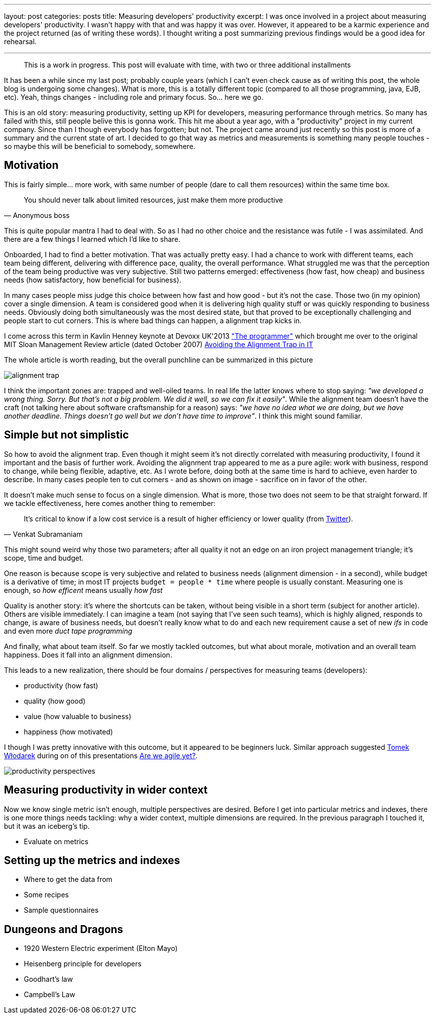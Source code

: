 ---
layout: post
categories: posts
title: Measuring developers' productivity
excerpt: I was once involved in a project about measuring developers' productivity. I wasn't happy with that and was happy it was over. However, it appeared to be a karmic experience and the project returned (as of writing these words). I thought writing a post summarizing previous findings would be a good idea for rehearsal.

---
:imagesdir: /assets/measuring-developers-productivity

____
This is a work in progress. This post will evaluate with time, with two or three additional installments
____

It has been a while since my last post; probably couple years (which I can't even check cause as of writing this post, the whole blog is undergoing some changes). What is more, this is a totally different topic (compared to all those programming, java, EJB, etc). Yeah, things changes - including role and primary focus. So... here we go.

This is an old story: measuring productivity, setting up KPI for developers, measuring performance through metrics. So many has failed with this, still people belive this is gonna work. This hit me about a year ago, with a "productivity" project in my current company. Since than I though everybody has forgotten; but not. The project came around just recently so this post is more of a summary and the current state of art. I decided to go that way as metrics and measurements is something many people touches - so maybe this will be beneficial to somebody, somewhere.

== Motivation

This is fairly simple... more work, with same number of people (dare to call them resources) within the same time box.

[quote, Anonymous boss]
____
You should never talk about limited resources, just make them more productive
____

This is quite popular mantra I had to deal with. So as I had no other choice and the resistance was futile - I was assimilated. And there are a few things I learned which I'd like to share.

Onboarded, I had to find a better motivation. That was actually pretty easy. I had a chance to work with different teams, each team being different, delivering with difference pace, quality, the overall performance. What struggled me was that the perception of the team being productive was very subjective. Still two patterns emerged: effectiveness (how fast, how cheap) and business needs (how satisfactory, how beneficial for business).

In many cases people miss judge this choice between how fast and how good - but it's not the case. Those two (in my opinion) cover a single dimension. A team is considered good when it is delivering high quality stuff or was quickly responding to business needs. Obviously doing both simultaneously was the most desired state, but that proved to be exceptionally challenging and people start to cut corners. This is where bad things can happen, a alignment trap kicks in.

I come across this term in Kavlin Henney keynote at Devoxx UK'2013 http://www.devoxx.com/display/UK13/Kevlin+Henney["The programmer"] which brought me over to the original MIT Sloan Management Review article (dated October 2007) http://sloanreview.mit.edu/article/avoiding-the-alignment-trap-in-it/[Avoiding the Alignment Trap in IT]

The whole article is worth reading, but the overall punchline can be summarized in this picture

image::alignment-trap.png[]

I think the important zones are: trapped and well-oiled teams. In real life the latter knows where to stop saying: _"we developed a wrong thing. Sorry. But that's not a big problem. We did it well, so we can fix it easily"_. While the alignment team doesn't have the craft (not talking here about software craftsmanship for a reason) says: _"we have no idea what we are doing, but we have another deadline. Things doesn't go well but we don't have time to improve"_. I think this might sound familiar.

== Simple but not simplistic

So how to avoid the alignment trap. Even though it might seem it's not directly correlated with measuring productivity, I found it important and the basis of further work. Avoiding the alignment trap appeared to me as a pure agile: work with business, respond to change, while being flexible, adaptive, etc. As I wrote before, doing both at the same time is hard to achieve, even harder to describe. In many cases people ten to cut corners - and as shown on image - sacrifice on in favor of the other.

It doesn't make much sense to focus on a single dimension. What is more, those two does not seem to be that straight forward. If we tackle effectiveness, here comes another thing to remember:

[quote, Venkat Subramaniam]
____
It's critical to know if a low cost service is a result of higher efficiency
or lower quality (from https://twitter.com/venkat_s/status/350639583056244736[Twitter]).
____

This might sound weird why those two parameters; after all quality it not an edge on an iron project management triangle; it's scope, time and budget.

One reason is because scope is very subjective and related to business needs (alignment dimension - in a second), while budget is a derivative of time; in most IT projects `budget = people * time` where people is usually constant. Measuring one is enough, so _how efficent_ means usually _how fast_

Quality is another story: it's where the shortcuts can be taken, without being visible in a short term (subject for another article). Others are visible immediately. I can imagine a team (not saying that I've seen such teams), which is highly aligned, responds to change, is aware of business needs, but doesn't really know what to do and each new requirement cause a set of new _ifs_ in code and even more _duct tape programming_

And finally, what about team itself. So far we mostly tackled outcomes, but what about morale, motivation and an overall team happiness. Does it fall into an alignment dimension.

This leads to a new realization, there should be four domains / perspectives for measuring teams (developers):

* productivity (how fast)
* quality (how good)
* value (how valuable to business)
* happiness (how motivated)

I though I was pretty innovative with this outcome, but it appeared to be beginners luck. Similar approach suggested http://www.poddrzewem.pl[Tomek Włodarek] during on of this presentations http://www.poddrzewem.pl/do-pobrania/cat_view/44-prezentacje-odczyty-konferencje[Are we agile yet?].

image::productivity-perspectives.png[]

== Measuring productivity in wider context

Now we know single metric isn't enough, multiple perspectives are desired. Before I get into particular metrics and indexes, there is one more things needs tackling: why a wider context, multiple dimensions are required. In the previous paragraph I touched it, but it was an iceberg's tip.

* Evaluate on metrics

== Setting up the metrics and indexes

* Where to get the data from
* Some recipes
* Sample questionnaires

== Dungeons and Dragons

* 1920 Western Electric experiment (Elton Mayo)
* Heisenberg principle for developers
* Goodhart's law
* Campbell's Law
